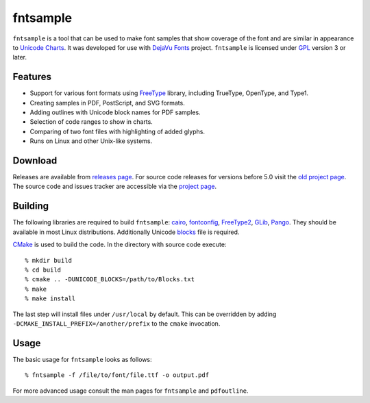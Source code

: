fntsample
=========

|build| |license|

.. |build| image:: https://travis-ci.org/eugmes/fntsample.svg?branch=master
    :target: https://travis-ci.org/eugmes/fntsample
.. |license| image:: https://img.shields.io/badge/License-GPL%20v3-blue.svg
    :alt: License: GPL v3
    :target: https://www.gnu.org/licenses/gpl-3.0

``fntsample`` is a tool that can be used to make font samples that show coverage of the font
and are similar in appearance to `Unicode Charts <https://www.unicode.org/charts/>`_.
It was developed for use with `DejaVu Fonts <https://dejavu-fonts.github.io>`_ project.
``fntsample`` is licensed under `GPL <https://www.gnu.org/licenses/gpl.html>`_ version 3 or later.

.. image:: screenshot.png
   :alt: Output example

Features
--------

* Support for various font formats using `FreeType <https://www.freetype.org>`_ library,
  including TrueType, OpenType, and Type1.

* Creating samples in PDF, PostScript, and SVG formats.

* Adding outlines with Unicode block names for PDF samples.

* Selection of code ranges to show in charts.

* Comparing of two font files with highlighting of added glyphs.

* Runs on Linux and other Unix-like systems.

Download
--------

Releases are available from `releases page <https://github.com/eugmes/fntsample/releases>`_.
For source code releases for versions before 5.0 visit the `old project page <https://sourceforge.net/projects/fntsample/>`_.
The source code and issues tracker are accessible via the `project page <https://github.com/eugmes/fntsample>`_.

Building
--------

The following libraries are required to build ``fntsample``:
`cairo <https://www.cairographics.org>`_,
`fontconfig <https://www.fontconfig.org>`_,
`FreeType2 <https://www.freetype.org>`_,
`GLib <https://developer.gnome.org/glib/>`_,
`Pango <http://www.pango.org/>`_.
They should be available in most Linux distributions.
Additionally Unicode `blocks <https://unicode.org/Public/UNIDATA/Blocks.txt>`_ file is required.

`CMake <https://cmake.org>`_ is used to build the code. In the directory with source code execute::

    % mkdir build
    % cd build
    % cmake .. -DUNICODE_BLOCKS=/path/to/Blocks.txt
    % make
    % make install

The last step will install files under ``/usr/local`` by default. This can be overridden by adding
``-DCMAKE_INSTALL_PREFIX=/another/prefix`` to the ``cmake`` invocation.

Usage
-----

The basic usage for ``fntsample`` looks as follows::

    % fntsample -f /file/to/font/file.ttf -o output.pdf

For more advanced usage consult the man pages for ``fntsample`` and ``pdfoutline``.
